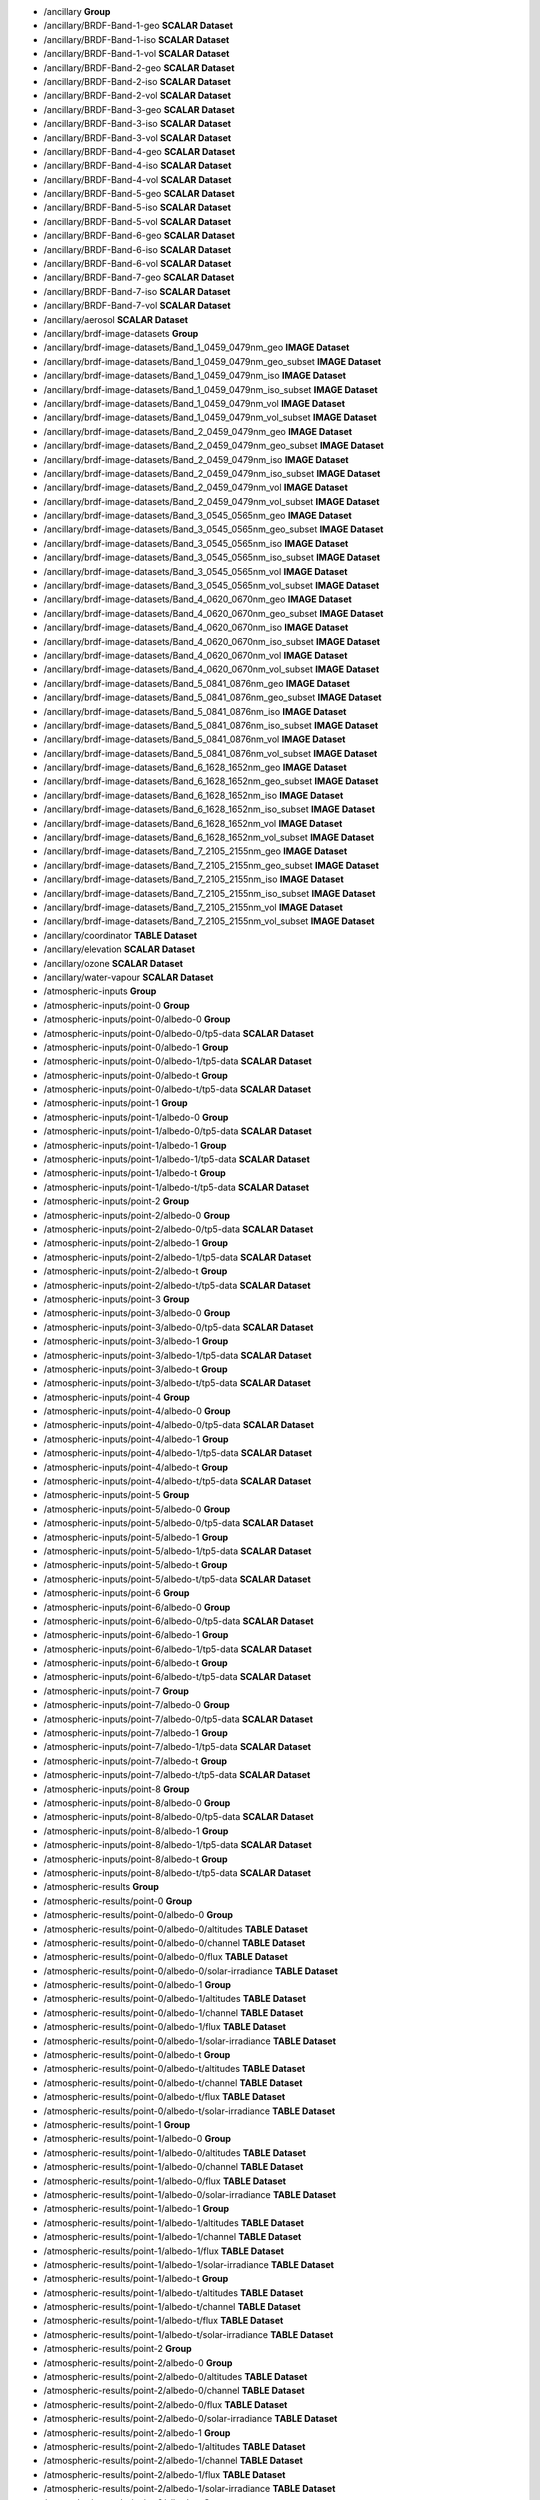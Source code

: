 * \/ancillary	**Group**
* \/ancillary/BRDF-Band-1-geo	**SCALAR Dataset**
* \/ancillary/BRDF-Band-1-iso	**SCALAR Dataset**
* \/ancillary/BRDF-Band-1-vol	**SCALAR Dataset**
* \/ancillary/BRDF-Band-2-geo	**SCALAR Dataset**
* \/ancillary/BRDF-Band-2-iso	**SCALAR Dataset**
* \/ancillary/BRDF-Band-2-vol	**SCALAR Dataset**
* \/ancillary/BRDF-Band-3-geo	**SCALAR Dataset**
* \/ancillary/BRDF-Band-3-iso	**SCALAR Dataset**
* \/ancillary/BRDF-Band-3-vol	**SCALAR Dataset**
* \/ancillary/BRDF-Band-4-geo	**SCALAR Dataset**
* \/ancillary/BRDF-Band-4-iso	**SCALAR Dataset**
* \/ancillary/BRDF-Band-4-vol	**SCALAR Dataset**
* \/ancillary/BRDF-Band-5-geo	**SCALAR Dataset**
* \/ancillary/BRDF-Band-5-iso	**SCALAR Dataset**
* \/ancillary/BRDF-Band-5-vol	**SCALAR Dataset**
* \/ancillary/BRDF-Band-6-geo	**SCALAR Dataset**
* \/ancillary/BRDF-Band-6-iso	**SCALAR Dataset**
* \/ancillary/BRDF-Band-6-vol	**SCALAR Dataset**
* \/ancillary/BRDF-Band-7-geo	**SCALAR Dataset**
* \/ancillary/BRDF-Band-7-iso	**SCALAR Dataset**
* \/ancillary/BRDF-Band-7-vol	**SCALAR Dataset**
* \/ancillary/aerosol	**SCALAR Dataset**
* \/ancillary/brdf-image-datasets	**Group**
* \/ancillary/brdf-image-datasets/Band_1_0459_0479nm_geo	**IMAGE Dataset**
* \/ancillary/brdf-image-datasets/Band_1_0459_0479nm_geo_subset	**IMAGE Dataset**
* \/ancillary/brdf-image-datasets/Band_1_0459_0479nm_iso	**IMAGE Dataset**
* \/ancillary/brdf-image-datasets/Band_1_0459_0479nm_iso_subset	**IMAGE Dataset**
* \/ancillary/brdf-image-datasets/Band_1_0459_0479nm_vol	**IMAGE Dataset**
* \/ancillary/brdf-image-datasets/Band_1_0459_0479nm_vol_subset	**IMAGE Dataset**
* \/ancillary/brdf-image-datasets/Band_2_0459_0479nm_geo	**IMAGE Dataset**
* \/ancillary/brdf-image-datasets/Band_2_0459_0479nm_geo_subset	**IMAGE Dataset**
* \/ancillary/brdf-image-datasets/Band_2_0459_0479nm_iso	**IMAGE Dataset**
* \/ancillary/brdf-image-datasets/Band_2_0459_0479nm_iso_subset	**IMAGE Dataset**
* \/ancillary/brdf-image-datasets/Band_2_0459_0479nm_vol	**IMAGE Dataset**
* \/ancillary/brdf-image-datasets/Band_2_0459_0479nm_vol_subset	**IMAGE Dataset**
* \/ancillary/brdf-image-datasets/Band_3_0545_0565nm_geo	**IMAGE Dataset**
* \/ancillary/brdf-image-datasets/Band_3_0545_0565nm_geo_subset	**IMAGE Dataset**
* \/ancillary/brdf-image-datasets/Band_3_0545_0565nm_iso	**IMAGE Dataset**
* \/ancillary/brdf-image-datasets/Band_3_0545_0565nm_iso_subset	**IMAGE Dataset**
* \/ancillary/brdf-image-datasets/Band_3_0545_0565nm_vol	**IMAGE Dataset**
* \/ancillary/brdf-image-datasets/Band_3_0545_0565nm_vol_subset	**IMAGE Dataset**
* \/ancillary/brdf-image-datasets/Band_4_0620_0670nm_geo	**IMAGE Dataset**
* \/ancillary/brdf-image-datasets/Band_4_0620_0670nm_geo_subset	**IMAGE Dataset**
* \/ancillary/brdf-image-datasets/Band_4_0620_0670nm_iso	**IMAGE Dataset**
* \/ancillary/brdf-image-datasets/Band_4_0620_0670nm_iso_subset	**IMAGE Dataset**
* \/ancillary/brdf-image-datasets/Band_4_0620_0670nm_vol	**IMAGE Dataset**
* \/ancillary/brdf-image-datasets/Band_4_0620_0670nm_vol_subset	**IMAGE Dataset**
* \/ancillary/brdf-image-datasets/Band_5_0841_0876nm_geo	**IMAGE Dataset**
* \/ancillary/brdf-image-datasets/Band_5_0841_0876nm_geo_subset	**IMAGE Dataset**
* \/ancillary/brdf-image-datasets/Band_5_0841_0876nm_iso	**IMAGE Dataset**
* \/ancillary/brdf-image-datasets/Band_5_0841_0876nm_iso_subset	**IMAGE Dataset**
* \/ancillary/brdf-image-datasets/Band_5_0841_0876nm_vol	**IMAGE Dataset**
* \/ancillary/brdf-image-datasets/Band_5_0841_0876nm_vol_subset	**IMAGE Dataset**
* \/ancillary/brdf-image-datasets/Band_6_1628_1652nm_geo	**IMAGE Dataset**
* \/ancillary/brdf-image-datasets/Band_6_1628_1652nm_geo_subset	**IMAGE Dataset**
* \/ancillary/brdf-image-datasets/Band_6_1628_1652nm_iso	**IMAGE Dataset**
* \/ancillary/brdf-image-datasets/Band_6_1628_1652nm_iso_subset	**IMAGE Dataset**
* \/ancillary/brdf-image-datasets/Band_6_1628_1652nm_vol	**IMAGE Dataset**
* \/ancillary/brdf-image-datasets/Band_6_1628_1652nm_vol_subset	**IMAGE Dataset**
* \/ancillary/brdf-image-datasets/Band_7_2105_2155nm_geo	**IMAGE Dataset**
* \/ancillary/brdf-image-datasets/Band_7_2105_2155nm_geo_subset	**IMAGE Dataset**
* \/ancillary/brdf-image-datasets/Band_7_2105_2155nm_iso	**IMAGE Dataset**
* \/ancillary/brdf-image-datasets/Band_7_2105_2155nm_iso_subset	**IMAGE Dataset**
* \/ancillary/brdf-image-datasets/Band_7_2105_2155nm_vol	**IMAGE Dataset**
* \/ancillary/brdf-image-datasets/Band_7_2105_2155nm_vol_subset	**IMAGE Dataset**
* \/ancillary/coordinator	**TABLE Dataset**
* \/ancillary/elevation	**SCALAR Dataset**
* \/ancillary/ozone	**SCALAR Dataset**
* \/ancillary/water-vapour	**SCALAR Dataset**
* \/atmospheric-inputs	**Group**
* \/atmospheric-inputs/point-0	**Group**
* \/atmospheric-inputs/point-0/albedo-0	**Group**
* \/atmospheric-inputs/point-0/albedo-0/tp5-data	**SCALAR Dataset**
* \/atmospheric-inputs/point-0/albedo-1	**Group**
* \/atmospheric-inputs/point-0/albedo-1/tp5-data	**SCALAR Dataset**
* \/atmospheric-inputs/point-0/albedo-t	**Group**
* \/atmospheric-inputs/point-0/albedo-t/tp5-data	**SCALAR Dataset**
* \/atmospheric-inputs/point-1	**Group**
* \/atmospheric-inputs/point-1/albedo-0	**Group**
* \/atmospheric-inputs/point-1/albedo-0/tp5-data	**SCALAR Dataset**
* \/atmospheric-inputs/point-1/albedo-1	**Group**
* \/atmospheric-inputs/point-1/albedo-1/tp5-data	**SCALAR Dataset**
* \/atmospheric-inputs/point-1/albedo-t	**Group**
* \/atmospheric-inputs/point-1/albedo-t/tp5-data	**SCALAR Dataset**
* \/atmospheric-inputs/point-2	**Group**
* \/atmospheric-inputs/point-2/albedo-0	**Group**
* \/atmospheric-inputs/point-2/albedo-0/tp5-data	**SCALAR Dataset**
* \/atmospheric-inputs/point-2/albedo-1	**Group**
* \/atmospheric-inputs/point-2/albedo-1/tp5-data	**SCALAR Dataset**
* \/atmospheric-inputs/point-2/albedo-t	**Group**
* \/atmospheric-inputs/point-2/albedo-t/tp5-data	**SCALAR Dataset**
* \/atmospheric-inputs/point-3	**Group**
* \/atmospheric-inputs/point-3/albedo-0	**Group**
* \/atmospheric-inputs/point-3/albedo-0/tp5-data	**SCALAR Dataset**
* \/atmospheric-inputs/point-3/albedo-1	**Group**
* \/atmospheric-inputs/point-3/albedo-1/tp5-data	**SCALAR Dataset**
* \/atmospheric-inputs/point-3/albedo-t	**Group**
* \/atmospheric-inputs/point-3/albedo-t/tp5-data	**SCALAR Dataset**
* \/atmospheric-inputs/point-4	**Group**
* \/atmospheric-inputs/point-4/albedo-0	**Group**
* \/atmospheric-inputs/point-4/albedo-0/tp5-data	**SCALAR Dataset**
* \/atmospheric-inputs/point-4/albedo-1	**Group**
* \/atmospheric-inputs/point-4/albedo-1/tp5-data	**SCALAR Dataset**
* \/atmospheric-inputs/point-4/albedo-t	**Group**
* \/atmospheric-inputs/point-4/albedo-t/tp5-data	**SCALAR Dataset**
* \/atmospheric-inputs/point-5	**Group**
* \/atmospheric-inputs/point-5/albedo-0	**Group**
* \/atmospheric-inputs/point-5/albedo-0/tp5-data	**SCALAR Dataset**
* \/atmospheric-inputs/point-5/albedo-1	**Group**
* \/atmospheric-inputs/point-5/albedo-1/tp5-data	**SCALAR Dataset**
* \/atmospheric-inputs/point-5/albedo-t	**Group**
* \/atmospheric-inputs/point-5/albedo-t/tp5-data	**SCALAR Dataset**
* \/atmospheric-inputs/point-6	**Group**
* \/atmospheric-inputs/point-6/albedo-0	**Group**
* \/atmospheric-inputs/point-6/albedo-0/tp5-data	**SCALAR Dataset**
* \/atmospheric-inputs/point-6/albedo-1	**Group**
* \/atmospheric-inputs/point-6/albedo-1/tp5-data	**SCALAR Dataset**
* \/atmospheric-inputs/point-6/albedo-t	**Group**
* \/atmospheric-inputs/point-6/albedo-t/tp5-data	**SCALAR Dataset**
* \/atmospheric-inputs/point-7	**Group**
* \/atmospheric-inputs/point-7/albedo-0	**Group**
* \/atmospheric-inputs/point-7/albedo-0/tp5-data	**SCALAR Dataset**
* \/atmospheric-inputs/point-7/albedo-1	**Group**
* \/atmospheric-inputs/point-7/albedo-1/tp5-data	**SCALAR Dataset**
* \/atmospheric-inputs/point-7/albedo-t	**Group**
* \/atmospheric-inputs/point-7/albedo-t/tp5-data	**SCALAR Dataset**
* \/atmospheric-inputs/point-8	**Group**
* \/atmospheric-inputs/point-8/albedo-0	**Group**
* \/atmospheric-inputs/point-8/albedo-0/tp5-data	**SCALAR Dataset**
* \/atmospheric-inputs/point-8/albedo-1	**Group**
* \/atmospheric-inputs/point-8/albedo-1/tp5-data	**SCALAR Dataset**
* \/atmospheric-inputs/point-8/albedo-t	**Group**
* \/atmospheric-inputs/point-8/albedo-t/tp5-data	**SCALAR Dataset**
* \/atmospheric-results	**Group**
* \/atmospheric-results/point-0	**Group**
* \/atmospheric-results/point-0/albedo-0	**Group**
* \/atmospheric-results/point-0/albedo-0/altitudes	**TABLE Dataset**
* \/atmospheric-results/point-0/albedo-0/channel	**TABLE Dataset**
* \/atmospheric-results/point-0/albedo-0/flux	**TABLE Dataset**
* \/atmospheric-results/point-0/albedo-0/solar-irradiance	**TABLE Dataset**
* \/atmospheric-results/point-0/albedo-1	**Group**
* \/atmospheric-results/point-0/albedo-1/altitudes	**TABLE Dataset**
* \/atmospheric-results/point-0/albedo-1/channel	**TABLE Dataset**
* \/atmospheric-results/point-0/albedo-1/flux	**TABLE Dataset**
* \/atmospheric-results/point-0/albedo-1/solar-irradiance	**TABLE Dataset**
* \/atmospheric-results/point-0/albedo-t	**Group**
* \/atmospheric-results/point-0/albedo-t/altitudes	**TABLE Dataset**
* \/atmospheric-results/point-0/albedo-t/channel	**TABLE Dataset**
* \/atmospheric-results/point-0/albedo-t/flux	**TABLE Dataset**
* \/atmospheric-results/point-0/albedo-t/solar-irradiance	**TABLE Dataset**
* \/atmospheric-results/point-1	**Group**
* \/atmospheric-results/point-1/albedo-0	**Group**
* \/atmospheric-results/point-1/albedo-0/altitudes	**TABLE Dataset**
* \/atmospheric-results/point-1/albedo-0/channel	**TABLE Dataset**
* \/atmospheric-results/point-1/albedo-0/flux	**TABLE Dataset**
* \/atmospheric-results/point-1/albedo-0/solar-irradiance	**TABLE Dataset**
* \/atmospheric-results/point-1/albedo-1	**Group**
* \/atmospheric-results/point-1/albedo-1/altitudes	**TABLE Dataset**
* \/atmospheric-results/point-1/albedo-1/channel	**TABLE Dataset**
* \/atmospheric-results/point-1/albedo-1/flux	**TABLE Dataset**
* \/atmospheric-results/point-1/albedo-1/solar-irradiance	**TABLE Dataset**
* \/atmospheric-results/point-1/albedo-t	**Group**
* \/atmospheric-results/point-1/albedo-t/altitudes	**TABLE Dataset**
* \/atmospheric-results/point-1/albedo-t/channel	**TABLE Dataset**
* \/atmospheric-results/point-1/albedo-t/flux	**TABLE Dataset**
* \/atmospheric-results/point-1/albedo-t/solar-irradiance	**TABLE Dataset**
* \/atmospheric-results/point-2	**Group**
* \/atmospheric-results/point-2/albedo-0	**Group**
* \/atmospheric-results/point-2/albedo-0/altitudes	**TABLE Dataset**
* \/atmospheric-results/point-2/albedo-0/channel	**TABLE Dataset**
* \/atmospheric-results/point-2/albedo-0/flux	**TABLE Dataset**
* \/atmospheric-results/point-2/albedo-0/solar-irradiance	**TABLE Dataset**
* \/atmospheric-results/point-2/albedo-1	**Group**
* \/atmospheric-results/point-2/albedo-1/altitudes	**TABLE Dataset**
* \/atmospheric-results/point-2/albedo-1/channel	**TABLE Dataset**
* \/atmospheric-results/point-2/albedo-1/flux	**TABLE Dataset**
* \/atmospheric-results/point-2/albedo-1/solar-irradiance	**TABLE Dataset**
* \/atmospheric-results/point-2/albedo-t	**Group**
* \/atmospheric-results/point-2/albedo-t/altitudes	**TABLE Dataset**
* \/atmospheric-results/point-2/albedo-t/channel	**TABLE Dataset**
* \/atmospheric-results/point-2/albedo-t/flux	**TABLE Dataset**
* \/atmospheric-results/point-2/albedo-t/solar-irradiance	**TABLE Dataset**
* \/atmospheric-results/point-3	**Group**
* \/atmospheric-results/point-3/albedo-0	**Group**
* \/atmospheric-results/point-3/albedo-0/altitudes	**TABLE Dataset**
* \/atmospheric-results/point-3/albedo-0/channel	**TABLE Dataset**
* \/atmospheric-results/point-3/albedo-0/flux	**TABLE Dataset**
* \/atmospheric-results/point-3/albedo-0/solar-irradiance	**TABLE Dataset**
* \/atmospheric-results/point-3/albedo-1	**Group**
* \/atmospheric-results/point-3/albedo-1/altitudes	**TABLE Dataset**
* \/atmospheric-results/point-3/albedo-1/channel	**TABLE Dataset**
* \/atmospheric-results/point-3/albedo-1/flux	**TABLE Dataset**
* \/atmospheric-results/point-3/albedo-1/solar-irradiance	**TABLE Dataset**
* \/atmospheric-results/point-3/albedo-t	**Group**
* \/atmospheric-results/point-3/albedo-t/altitudes	**TABLE Dataset**
* \/atmospheric-results/point-3/albedo-t/channel	**TABLE Dataset**
* \/atmospheric-results/point-3/albedo-t/flux	**TABLE Dataset**
* \/atmospheric-results/point-3/albedo-t/solar-irradiance	**TABLE Dataset**
* \/atmospheric-results/point-4	**Group**
* \/atmospheric-results/point-4/albedo-0	**Group**
* \/atmospheric-results/point-4/albedo-0/altitudes	**TABLE Dataset**
* \/atmospheric-results/point-4/albedo-0/channel	**TABLE Dataset**
* \/atmospheric-results/point-4/albedo-0/flux	**TABLE Dataset**
* \/atmospheric-results/point-4/albedo-0/solar-irradiance	**TABLE Dataset**
* \/atmospheric-results/point-4/albedo-1	**Group**
* \/atmospheric-results/point-4/albedo-1/altitudes	**TABLE Dataset**
* \/atmospheric-results/point-4/albedo-1/channel	**TABLE Dataset**
* \/atmospheric-results/point-4/albedo-1/flux	**TABLE Dataset**
* \/atmospheric-results/point-4/albedo-1/solar-irradiance	**TABLE Dataset**
* \/atmospheric-results/point-4/albedo-t	**Group**
* \/atmospheric-results/point-4/albedo-t/altitudes	**TABLE Dataset**
* \/atmospheric-results/point-4/albedo-t/channel	**TABLE Dataset**
* \/atmospheric-results/point-4/albedo-t/flux	**TABLE Dataset**
* \/atmospheric-results/point-4/albedo-t/solar-irradiance	**TABLE Dataset**
* \/atmospheric-results/point-5	**Group**
* \/atmospheric-results/point-5/albedo-0	**Group**
* \/atmospheric-results/point-5/albedo-0/altitudes	**TABLE Dataset**
* \/atmospheric-results/point-5/albedo-0/channel	**TABLE Dataset**
* \/atmospheric-results/point-5/albedo-0/flux	**TABLE Dataset**
* \/atmospheric-results/point-5/albedo-0/solar-irradiance	**TABLE Dataset**
* \/atmospheric-results/point-5/albedo-1	**Group**
* \/atmospheric-results/point-5/albedo-1/altitudes	**TABLE Dataset**
* \/atmospheric-results/point-5/albedo-1/channel	**TABLE Dataset**
* \/atmospheric-results/point-5/albedo-1/flux	**TABLE Dataset**
* \/atmospheric-results/point-5/albedo-1/solar-irradiance	**TABLE Dataset**
* \/atmospheric-results/point-5/albedo-t	**Group**
* \/atmospheric-results/point-5/albedo-t/altitudes	**TABLE Dataset**
* \/atmospheric-results/point-5/albedo-t/channel	**TABLE Dataset**
* \/atmospheric-results/point-5/albedo-t/flux	**TABLE Dataset**
* \/atmospheric-results/point-5/albedo-t/solar-irradiance	**TABLE Dataset**
* \/atmospheric-results/point-6	**Group**
* \/atmospheric-results/point-6/albedo-0	**Group**
* \/atmospheric-results/point-6/albedo-0/altitudes	**TABLE Dataset**
* \/atmospheric-results/point-6/albedo-0/channel	**TABLE Dataset**
* \/atmospheric-results/point-6/albedo-0/flux	**TABLE Dataset**
* \/atmospheric-results/point-6/albedo-0/solar-irradiance	**TABLE Dataset**
* \/atmospheric-results/point-6/albedo-1	**Group**
* \/atmospheric-results/point-6/albedo-1/altitudes	**TABLE Dataset**
* \/atmospheric-results/point-6/albedo-1/channel	**TABLE Dataset**
* \/atmospheric-results/point-6/albedo-1/flux	**TABLE Dataset**
* \/atmospheric-results/point-6/albedo-1/solar-irradiance	**TABLE Dataset**
* \/atmospheric-results/point-6/albedo-t	**Group**
* \/atmospheric-results/point-6/albedo-t/altitudes	**TABLE Dataset**
* \/atmospheric-results/point-6/albedo-t/channel	**TABLE Dataset**
* \/atmospheric-results/point-6/albedo-t/flux	**TABLE Dataset**
* \/atmospheric-results/point-6/albedo-t/solar-irradiance	**TABLE Dataset**
* \/atmospheric-results/point-7	**Group**
* \/atmospheric-results/point-7/albedo-0	**Group**
* \/atmospheric-results/point-7/albedo-0/altitudes	**TABLE Dataset**
* \/atmospheric-results/point-7/albedo-0/channel	**TABLE Dataset**
* \/atmospheric-results/point-7/albedo-0/flux	**TABLE Dataset**
* \/atmospheric-results/point-7/albedo-0/solar-irradiance	**TABLE Dataset**
* \/atmospheric-results/point-7/albedo-1	**Group**
* \/atmospheric-results/point-7/albedo-1/altitudes	**TABLE Dataset**
* \/atmospheric-results/point-7/albedo-1/channel	**TABLE Dataset**
* \/atmospheric-results/point-7/albedo-1/flux	**TABLE Dataset**
* \/atmospheric-results/point-7/albedo-1/solar-irradiance	**TABLE Dataset**
* \/atmospheric-results/point-7/albedo-t	**Group**
* \/atmospheric-results/point-7/albedo-t/altitudes	**TABLE Dataset**
* \/atmospheric-results/point-7/albedo-t/channel	**TABLE Dataset**
* \/atmospheric-results/point-7/albedo-t/flux	**TABLE Dataset**
* \/atmospheric-results/point-7/albedo-t/solar-irradiance	**TABLE Dataset**
* \/atmospheric-results/point-8	**Group**
* \/atmospheric-results/point-8/albedo-0	**Group**
* \/atmospheric-results/point-8/albedo-0/altitudes	**TABLE Dataset**
* \/atmospheric-results/point-8/albedo-0/channel	**TABLE Dataset**
* \/atmospheric-results/point-8/albedo-0/flux	**TABLE Dataset**
* \/atmospheric-results/point-8/albedo-0/solar-irradiance	**TABLE Dataset**
* \/atmospheric-results/point-8/albedo-1	**Group**
* \/atmospheric-results/point-8/albedo-1/altitudes	**TABLE Dataset**
* \/atmospheric-results/point-8/albedo-1/channel	**TABLE Dataset**
* \/atmospheric-results/point-8/albedo-1/flux	**TABLE Dataset**
* \/atmospheric-results/point-8/albedo-1/solar-irradiance	**TABLE Dataset**
* \/atmospheric-results/point-8/albedo-t	**Group**
* \/atmospheric-results/point-8/albedo-t/altitudes	**TABLE Dataset**
* \/atmospheric-results/point-8/albedo-t/channel	**TABLE Dataset**
* \/atmospheric-results/point-8/albedo-t/flux	**TABLE Dataset**
* \/atmospheric-results/point-8/albedo-t/solar-irradiance	**TABLE Dataset**
* \/coefficients	**Group**
* \/coefficients/nbar-coefficients	**TABLE Dataset**
* \/product	**Group**
* \/product/elevation	**Group**
* \/product/elevation/dsm	**IMAGE Dataset**
* \/product/elevation/dsm-smoothed	**IMAGE Dataset**
* \/product/elevation/parameters	**Group**
* \/product/exiting-angles	**Group**
* \/product/exiting-angles/azimuthal-exiting	**IMAGE Dataset**
* \/product/exiting-angles/exiting	**IMAGE Dataset**
* \/product/incident-angles	**Group**
* \/product/incident-angles/azimuthal-incident	**IMAGE Dataset**
* \/product/incident-angles/incident	**IMAGE Dataset**
* \/product/interpolated-coefficients	**Group**
* \/product/interpolated-coefficients/a-band-1	**IMAGE Dataset**
* \/product/interpolated-coefficients/a-band-2	**IMAGE Dataset**
* \/product/interpolated-coefficients/a-band-3	**IMAGE Dataset**
* \/product/interpolated-coefficients/a-band-4	**IMAGE Dataset**
* \/product/interpolated-coefficients/a-band-5	**IMAGE Dataset**
* \/product/interpolated-coefficients/a-band-6	**IMAGE Dataset**
* \/product/interpolated-coefficients/a-band-7	**IMAGE Dataset**
* \/product/interpolated-coefficients/b-band-1	**IMAGE Dataset**
* \/product/interpolated-coefficients/b-band-2	**IMAGE Dataset**
* \/product/interpolated-coefficients/b-band-3	**IMAGE Dataset**
* \/product/interpolated-coefficients/b-band-4	**IMAGE Dataset**
* \/product/interpolated-coefficients/b-band-5	**IMAGE Dataset**
* \/product/interpolated-coefficients/b-band-6	**IMAGE Dataset**
* \/product/interpolated-coefficients/b-band-7	**IMAGE Dataset**
* \/product/interpolated-coefficients/dif-band-1	**IMAGE Dataset**
* \/product/interpolated-coefficients/dif-band-2	**IMAGE Dataset**
* \/product/interpolated-coefficients/dif-band-3	**IMAGE Dataset**
* \/product/interpolated-coefficients/dif-band-4	**IMAGE Dataset**
* \/product/interpolated-coefficients/dif-band-5	**IMAGE Dataset**
* \/product/interpolated-coefficients/dif-band-6	**IMAGE Dataset**
* \/product/interpolated-coefficients/dif-band-7	**IMAGE Dataset**
* \/product/interpolated-coefficients/dir-band-1	**IMAGE Dataset**
* \/product/interpolated-coefficients/dir-band-2	**IMAGE Dataset**
* \/product/interpolated-coefficients/dir-band-3	**IMAGE Dataset**
* \/product/interpolated-coefficients/dir-band-4	**IMAGE Dataset**
* \/product/interpolated-coefficients/dir-band-5	**IMAGE Dataset**
* \/product/interpolated-coefficients/dir-band-6	**IMAGE Dataset**
* \/product/interpolated-coefficients/dir-band-7	**IMAGE Dataset**
* \/product/interpolated-coefficients/fs-band-1	**IMAGE Dataset**
* \/product/interpolated-coefficients/fs-band-2	**IMAGE Dataset**
* \/product/interpolated-coefficients/fs-band-3	**IMAGE Dataset**
* \/product/interpolated-coefficients/fs-band-4	**IMAGE Dataset**
* \/product/interpolated-coefficients/fs-band-5	**IMAGE Dataset**
* \/product/interpolated-coefficients/fs-band-6	**IMAGE Dataset**
* \/product/interpolated-coefficients/fs-band-7	**IMAGE Dataset**
* \/product/interpolated-coefficients/fv-band-1	**IMAGE Dataset**
* \/product/interpolated-coefficients/fv-band-2	**IMAGE Dataset**
* \/product/interpolated-coefficients/fv-band-3	**IMAGE Dataset**
* \/product/interpolated-coefficients/fv-band-4	**IMAGE Dataset**
* \/product/interpolated-coefficients/fv-band-5	**IMAGE Dataset**
* \/product/interpolated-coefficients/fv-band-6	**IMAGE Dataset**
* \/product/interpolated-coefficients/fv-band-7	**IMAGE Dataset**
* \/product/interpolated-coefficients/s-band-1	**IMAGE Dataset**
* \/product/interpolated-coefficients/s-band-2	**IMAGE Dataset**
* \/product/interpolated-coefficients/s-band-3	**IMAGE Dataset**
* \/product/interpolated-coefficients/s-band-4	**IMAGE Dataset**
* \/product/interpolated-coefficients/s-band-5	**IMAGE Dataset**
* \/product/interpolated-coefficients/s-band-6	**IMAGE Dataset**
* \/product/interpolated-coefficients/s-band-7	**IMAGE Dataset**
* \/product/interpolated-coefficients/ts-band-1	**IMAGE Dataset**
* \/product/interpolated-coefficients/ts-band-2	**IMAGE Dataset**
* \/product/interpolated-coefficients/ts-band-3	**IMAGE Dataset**
* \/product/interpolated-coefficients/ts-band-4	**IMAGE Dataset**
* \/product/interpolated-coefficients/ts-band-5	**IMAGE Dataset**
* \/product/interpolated-coefficients/ts-band-6	**IMAGE Dataset**
* \/product/interpolated-coefficients/ts-band-7	**IMAGE Dataset**
* \/product/longitude-latitude	**Group**
* \/product/longitude-latitude/latitude	**IMAGE Dataset**
* \/product/longitude-latitude/longitude	**IMAGE Dataset**
* \/product/relative-slope	**Group**
* \/product/relative-slope/relative-slope	**IMAGE Dataset**
* \/product/satellite-solar	**Group**
* \/product/satellite-solar/acquisition-time	**IMAGE Dataset**
* \/product/satellite-solar/boxline	**TABLE Dataset**
* \/product/satellite-solar/centreline	**TABLE Dataset**
* \/product/satellite-solar/parameters	**Group**
* \/product/satellite-solar/parameters/orbital-elements	**TABLE Dataset**
* \/product/satellite-solar/parameters/satellite-model	**TABLE Dataset**
* \/product/satellite-solar/parameters/satellite-track	**TABLE Dataset**
* \/product/satellite-solar/parameters/spheroid	**TABLE Dataset**
* \/product/satellite-solar/relative-azimuth	**IMAGE Dataset**
* \/product/satellite-solar/satellite-azimuth	**IMAGE Dataset**
* \/product/satellite-solar/satellite-view	**IMAGE Dataset**
* \/product/satellite-solar/solar-azimuth	**IMAGE Dataset**
* \/product/satellite-solar/solar-zenith	**IMAGE Dataset**
* \/product/shadow-masks	**Group**
* \/product/shadow-masks/cast-shadow-satellite	**IMAGE Dataset**
* \/product/shadow-masks/cast-shadow-sun	**IMAGE Dataset**
* \/product/shadow-masks/combined-shadow	**IMAGE Dataset**
* \/product/shadow-masks/self-shadow	**IMAGE Dataset**
* \/product/slope-aspect	**Group**
* \/product/slope-aspect/aspect	**IMAGE Dataset**
* \/product/slope-aspect/parameters	**Group**
* \/product/slope-aspect/slope	**IMAGE Dataset**
* \/product/standard-products	**Group**
* \/product/standard-products/brdf	**Group**
* \/product/standard-products/brdf/reflectance-band-1	**IMAGE Dataset**
* \/product/standard-products/brdf/reflectance-band-2	**IMAGE Dataset**
* \/product/standard-products/brdf/reflectance-band-3	**IMAGE Dataset**
* \/product/standard-products/brdf/reflectance-band-4	**IMAGE Dataset**
* \/product/standard-products/brdf/reflectance-band-5	**IMAGE Dataset**
* \/product/standard-products/brdf/reflectance-band-6	**IMAGE Dataset**
* \/product/standard-products/brdf/reflectance-band-7	**IMAGE Dataset**
* \/product/standard-products/lambertian	**Group**
* \/product/standard-products/lambertian/reflectance-band-1	**IMAGE Dataset**
* \/product/standard-products/lambertian/reflectance-band-2	**IMAGE Dataset**
* \/product/standard-products/lambertian/reflectance-band-3	**IMAGE Dataset**
* \/product/standard-products/lambertian/reflectance-band-4	**IMAGE Dataset**
* \/product/standard-products/lambertian/reflectance-band-5	**IMAGE Dataset**
* \/product/standard-products/lambertian/reflectance-band-6	**IMAGE Dataset**
* \/product/standard-products/lambertian/reflectance-band-7	**IMAGE Dataset**
* \/product/standard-products/terrain	**Group**
* \/product/standard-products/terrain/reflectance-band-1	**IMAGE Dataset**
* \/product/standard-products/terrain/reflectance-band-2	**IMAGE Dataset**
* \/product/standard-products/terrain/reflectance-band-3	**IMAGE Dataset**
* \/product/standard-products/terrain/reflectance-band-4	**IMAGE Dataset**
* \/product/standard-products/terrain/reflectance-band-5	**IMAGE Dataset**
* \/product/standard-products/terrain/reflectance-band-6	**IMAGE Dataset**
* /product/standard-products/terrain/reflectance-band-7	**IMAGE Dataset**
